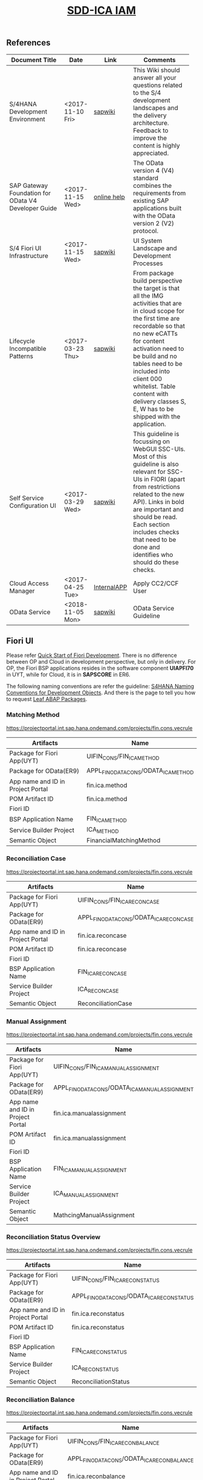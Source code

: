 #+PAGEID: 2030859111
#+VERSION: 2
#+STARTUP: align
#+OPTIONS: toc:1
#+TITLE: [[https://wiki.wdf.sap.corp/wiki/pages/viewpage.action?pageId=2030859111][SDD-ICA IAM]]

** References
| <25>                      |                  |             | <30>                           |
| Document Title            | Date             | Link        | Comments                       |
|---------------------------+------------------+-------------+--------------------------------|
| S/4HANA Development Environment | <2017-11-10 Fri> | [[https://wiki.wdf.sap.corp/wiki/pages/viewpage.action?pageId=1821163325][sapwiki]]     | This Wiki should answer all your questions related to the S/4 development landscapes and the delivery architecture. Feedback to improve the content is highly appreciated. |
| SAP Gateway Foundation for OData V4 Developer Guide | <2017-11-15 Wed> | [[https://help.sap.com/viewer/68bf513362174d54b58cddec28794093/7.5.6/en-US/1bbc4ecf0da94f358b1355fcbffa3363.html][online help]] | The OData version 4 (V4) standard combines the requirements from existing SAP applications built with the OData version 2 (V2) protocol. |
| S/4 Fiori UI Infrastructure | <2017-11-15 Wed> | [[https://wiki.wdf.sap.corp/wiki/display/fiorisuite/Infrastructure][sapwiki]]     | UI System Landscape and Development Processes |
| Lifecycle Incompatible Patterns | <2017-03-23 Thu> | [[https://wiki.wdf.sap.corp/wiki/display/SimplSuite/Lifecycle+Incompatible+Patterns][sapwiki]]     | From package build perspective the target is that all the IMG activities that are in cloud scope for the first time are recordable so that no new eCATTs for content activation need to be build and no tables need to be included into client 000 whitelist. Table content with delivery classes S, E, W has to be shipped with the application. |
| Self Service Configuration UI | <2017-03-29 Wed> | [[https://wiki.wdf.sap.corp/wiki/display/SimplSuite/Self+Service+Configuration+UIs][sapwiki]]     | This guideline is focussing on WebGUI SSC-UIs. Most of this guideline is also relevant for SSC-UIs in FIORI (apart from restrictions related to the new API).  Links in bold are important and should be read.  Each section includes checks that need to be done and identifies who should do these checks. |
| Cloud Access Manager      | <2017-04-25 Tue> | [[https://rpc-cust002.dev.sapbydesign.com/sap/bc/webdynpro/a1sspc/cam_sup_central#][InternalAPP]] | Apply CC2/CCF User             |
| OData Service             | <2018-11-05 Mon> | [[https://wiki.wdf.sap.corp/wiki/display/SimplSuite/OData+Services][sapwiki]]     | OData Service Guideline        |

** Fiori UI

Please refer [[https://wiki.wdf.sap.corp/wiki/display/ERPFINDEV/Fiori+Development+Guideline#FioriDevelopmentGuideline-3.1FioriLaunchpadConfiguration][Quick Start of Fiori Development]]. There is no difference between OP and Cloud in development perspective, but only in delivery. For OP, the Fiori BSP applications resides in the software component *UIAPFI70* in UYT, while for Cloud, it is in *SAPSCORE* in ER6. 

The following naming conventions are refer the guideline: [[https://wiki.wdf.sap.corp/wiki/display/fiorisuite/Naming+Conventions+for+Development+Objects][S4HANA Naming Conventions for Development Objects]]. And there is the page to tell you how to request [[https://wiki.wdf.sap.corp/wiki/display/ERPFINDEV/Leaf+ABAP+Packages+for+FIN+AT1+Fiori+Apps][Leaf ABAP Packages]].

*** Matching Method 
https://projectportal.int.sap.hana.ondemand.com/projects/fin.cons.vecrule 
| Artifacts                         | Name                                 |
|-----------------------------------+--------------------------------------|
| Package for Fiori App(UYT)        | UIFIN_CONS/FIN_ICA_METHOD            |
| Package for OData(ER9)            | APPL_FIN_ODATA_CONS/ODATA_ICA_METHOD |
| App name and ID in Project Portal | fin.ica.method                       |
| POM Artifact ID                   | fin.ica.method                       |
| Fiori ID                          |                                      |
| BSP Application Name              | FIN_ICA_METHOD                       |
| Service Builder Project           | ICA_METHOD                           |
| Semantic Object                   | FinancialMatchingMethod              |

*** Reconciliation Case
https://projectportal.int.sap.hana.ondemand.com/projects/fin.cons.vecrule 
| Artifacts                         | Name                                    |
|-----------------------------------+-----------------------------------------|
| Package for Fiori App(UYT)        | UIFIN_CONS/FIN_ICA_RECONCASE            |
| Package for OData(ER9)            | APPL_FIN_ODATA_CONS/ODATA_ICA_RECONCASE |
| App name and ID in Project Portal | fin.ica.reconcase                       |
| POM Artifact ID                   | fin.ica.reconcase                       |
| Fiori ID                          |                                         |
| BSP Application Name              | FIN_ICA_RECONCASE                       |
| Service Builder Project           | ICA_RECONCASE                           |
| Semantic Object                   | ReconciliationCase                      |

*** Manual Assignment
https://projectportal.int.sap.hana.ondemand.com/projects/fin.cons.vecrule 
| Artifacts                         | Name                                           |
|-----------------------------------+------------------------------------------------|
| Package for Fiori App(UYT)        | UIFIN_CONS/FIN_ICA_MANUALASSIGNMENT            |
| Package for OData(ER9)            | APPL_FIN_ODATA_CONS/ODATA_ICA_MANUALASSIGNMENT |
| App name and ID in Project Portal | fin.ica.manualassignment                       |
| POM Artifact ID                   | fin.ica.manualassignment                       |
| Fiori ID                          |                                                |
| BSP Application Name              | FIN_ICA_MANUALASSIGNMENT                       |
| Service Builder Project           | ICA_MANUALASSIGNMENT                           |
| Semantic Object                   | MathcingManualAssignment                       |

*** Reconciliation Status Overview
https://projectportal.int.sap.hana.ondemand.com/projects/fin.cons.vecrule 
| Artifacts                         | Name                                      |
|-----------------------------------+-------------------------------------------|
| Package for Fiori App(UYT)        | UIFIN_CONS/FIN_ICA_RECONSTATUS            |
| Package for OData(ER9)            | APPL_FIN_ODATA_CONS/ODATA_ICA_RECONSTATUS |
| App name and ID in Project Portal | fin.ica.reconstatus                       |
| POM Artifact ID                   | fin.ica.reconstatus                       |
| Fiori ID                          |                                           |
| BSP Application Name              | FIN_ICA_RECONSTATUS                       |
| Service Builder Project           | ICA_RECONSTATUS                           |
| Semantic Object                   | ReconciliationStatus                      |

*** Reconciliation Balance
https://projectportal.int.sap.hana.ondemand.com/projects/fin.cons.vecrule 
| Artifacts                         | Name                                       |
|-----------------------------------+--------------------------------------------|
| Package for Fiori App(UYT)        | UIFIN_CONS/FIN_ICA_RECONBALANCE            |
| Package for OData(ER9)            | APPL_FIN_ODATA_CONS/ODATA_ICA_RECONBALANCE |
| App name and ID in Project Portal | fin.ica.reconbalance                       |
| POM Artifact ID                   | fin.ica.reconbalance                       |
| Fiori ID                          |                                            |
| BSP Application Name              | FIN_ICA_RECONBALANCE                       |
| Service Builder Project           | ICA_RECONBALANCE                           |
| Semantic Object                   | ReconciliationBalance                      |

*** Matching Journal Entries
https://projectportal.int.sap.hana.ondemand.com/projects/fin.cons.vecrule 
| Artifacts                         | Name                                         |
|-----------------------------------+----------------------------------------------|
| Package for Fiori App(UYT)        | UIFIN_CONS/FIN_ICA_JOURNALENTRIES            |
| Package for OData(ER9)            | APPL_FIN_ODATA_CONS/ODATA_ICA_JOURNALENTRIES |
| App name and ID in Project Portal | fin.ica.journalentries                       |
| POM Artifact ID                   | fin.ica.journalentries                       |
| Fiori ID                          |                                              |
| BSP Application Name              | FIN_ICA_JOURNALENTRIES                       |
| Service Builder Project           | ICA_JOURNALENTRIES                           |
| Semantic Object                   | MatchingJournalEntries                       |

*** Matching Documents
https://projectportal.int.sap.hana.ondemand.com/projects/fin.cons.vecrule 
| Artifacts                         | Name                                       |
|-----------------------------------+--------------------------------------------|
| Package for Fiori App(UYT)        | UIFIN_CONS/FIN_ICA_MATCHINGDOCS            |
| Package for OData(ER9)            | APPL_FIN_ODATA_CONS/ODATA_ICA_MATCHINGDOCS |
| App name and ID in Project Portal | fin.ica.matchingdocs                       |
| POM Artifact ID                   | fin.ica.matchingdocs                       |
| Fiori ID                          |                                            |
| BSP Application Name              | FIN_ICA_MATCHINGDOCS                       |
| Service Builder Project           | ICA_MATCHINGDOCS                           |
| Semantic Object                   | MatchingDocuments                          |

*** Upload Matching Data
https://projectportal.int.sap.hana.ondemand.com/projects/fin.cons.vecrule 
| Artifacts                         | Name                                         |
|-----------------------------------+----------------------------------------------|
| Package for Fiori App(UYT)        | UIFIN_CONS/FIN_ICA_JOURNALENTRIES            |
| Package for OData(ER9)            | APPL_FIN_ODATA_CONS/ODATA_ICA_JOURNALENTRIES |
| App name and ID in Project Portal | fin.ica.journalentries                       |
| POM Artifact ID                   | fin.ica.journalentries                       |
| Fiori ID                          |                                              |
| BSP Application Name              | FIN_ICA_JOURNALENTRIES                       |
| Service Builder Project           | ICA_JOURNALENTRIES                           |
| Semantic Object                   | MatchingJournalEntries                       |

** IAM
Please refer this [[https://wiki.wdf.sap.corp/wiki/display/SimplSuite/UI+-+Related+Naming+Conventions%252C+Packages+and+Software+Components][wikipage]] for the naming conventions.

P2 Area: FIN; P3 Area: ICA

|                              |                              | <30>                           |
| Artifacts Type               | Name                         | Description                    |
|------------------------------+------------------------------+--------------------------------|
| Technical Catalog (Frontend) | SAP_TC_FIN_ICA_COMMON        | SAP: Financial - InterCompany Accounting |
| Technical Catalog (Backend)  | SAP_TC_FIN_ICA_BE_APPS       | Backend application: Tcodes.   |
| Business Catalog(OP)         | SAP_FIN_BC_ICA_ME_CONFIG     | Maintain Data Sources, and Reason Codes. And do the transportation. |
| Business Catalog(OP)         | SAP_FIN_BC_ICA_ME_RUN        | Run Matching                   |
| Business Catalog(OP)         | SAP_FIN_BC_ICA_RECON_CONFIG  | Reconciliation Configuration: Recon Case, Unit Hierarchy, Matching Method, Data Source, Reason Code, and so on. |
| Business Catalog(OP)         | SAP_FIN_BC_ICA_RECON_RUN     | Run Reconciliation             |
| Business Catalog(Cloud)      | SAP_FIN_BC_ICA_ME_CONFIG     | Maintain Data Sources, and Reason Codes. And do the transportation. |
| Business Catalog(Cloud)      | SAP_FIN_BC_ICA_ME_RUN        | Run Matching                   |
| Business Catalog(Cloud)      | SAP_FIN_BC_ICA_RECON_CONFIG  | Reconciliation Configuration: Recon Case, Unit Hierarchy, Matching Method, Data Source, Reason Code, and so on. |
| Business Catalog(Cloud)      | SAP_FIN_BC_ICA_RECON_RUN     | Run Reconciliation             |
| Business Catalog Role        | SAP_FIN_BCR_ICA_ME_CONFIG    | Maintain Data Sources, and Reason Codes. And do the transportation. |
| Business Catalog Role        | SAP_FIN_BCR_ICA_ME_RUN       | Run Matching                   |
| Business Catalog Role        | SAP_FIN_BCR_ICA_RECON_CONFIG | Reconciliation Configuration: Recon Case, Unit Hierarchy, Matching Method, Data Source, Reason Code, and so on. |
| Business Catalog Role        | SAP_FIN_BCR_ICA_RECON_RUN    | Run Reconciliation             |
| Business Group               | SAP_FIN_BCG_ICA_ME_CONFIG    | Maintain Data Sources, and Reason Codes. And do the transportation. |
| Business Group               | SAP_FIN_BCG_ICA_ME_RUN       | Run Matching                   |
| Business Group               | SAP_FIN_BCG_ICA_RECON_CONFIG | Reconciliation Configuration: Recon Case, Unit Hierarchy, Matching Method, Data Source, Reason Code, and so on. |
| Business Group               | SAP_FIN_BCG_ICA_RECON_RUN    | Run Reconciliation             |
| Business Role                | SAP_BR_MATCHING_SPECIALIST   | Matching Spiecialist who has all the authorization to configure and run matching engine. |
| Businees Role                | SAP_BR_RECON_SPECIALIST      | Reconciliation Specilist who has all the authorization to do recon configurations and running recon cases. |

*** Technical Catalogs  
Technical catalog act as containers that group all delivered applications (Fiori, UI5, WebDynpro, WebGUI, ...) along application area and software components. They act as the repository of delivered content from which the tiles are picked to create catalogs which are then used in the Fiori Launchpad. Every application that is in the functional scope of the product shall be represented as a tile in a technical catalog. The following rules apply:

+ No separation between "transactional", "factsheet" and "analytical" catalogs is used.
+ A separation between frontend (Fiori, UI) catalogs shipped with the frontend software components and and backend catalogs (WebDynpro, WebGUI, ...) shipped with the backend software components is used.
+ If the semantically same app (i.e. the same intent), has different navigation targets in different delivers, only one tile, but different navigation targets have to be created in the technical catalog. When building the business catalogs, the right navigation target has to be chosen as reference.

Use [[https://uyt902-er9500.wdf.sap.corp/sap/bc/ui5_ui5/sap/arsrvc_upb_admn/main.html?scope=CONF&sap-client=902&sap-language=EN][Fiori LaunchPad Designer]](UYT902) to define frontend catalogs; Use [[https://ldcier9.wdf.sap.corp:44300/sap/bc/webdynpro/sap/sui_tm_mm_app?sap-language=EN&sap-client=500&WDCONFIGURATIONID=SUI_TM_MM_APP#][Backend App Descriptors]](ER9500) to define your backend catalogs. For more detail, please refer this [[https://wiki.wdf.sap.corp/wiki/display/SimplSuite/Maintenance+of+Frontend+and+Backend+Catalogs][wiki-page]].

*** Business Catalogs 
Business catalogs are the central object for UI and authorization assignment to business users and for structuring and organizing the authorization maintenance. If a user is assigned to a business catalog, he/she gets access to all apps included in the catalog and therefore requires the corresponding authorizations.

+ *On-premise*, business catalogs are defined by customers by composing the relevant apps based on their specific requirements. Authorizations are determined via the Fiori-PFCG integration when entering the catalog into the PFCG role menu. SAP delivers business catalogs as templates which customers may copy to create their own content.
+ *In the cloud*, business catalogs are defined by SAP and authorizations are delivered out-of-the-box with the corresponding business catalog roles. The customer key user bundles business catalogs in business roles and defines the instance-based authorizations via restrictions, however can not change the composition of the catalog. The right cut of business catalogs is therefore of utmost importance.

The visual part of a business catalog is represented as a Fiori catalog. Additional objects, i.e. business catalog role and restrictions, complement the Fiori catalog in the S/4HANA cloud editions to achieve automated lifecycle management for authorizations and extensibility.

Use [[https://uyt902-er9500.wdf.sap.corp/sap/bc/ui5_ui5/sap/arsrvc_upb_admn/main.html?scope=CONF&sap-client=902&sap-language=EN][Fiori LaunchPad Designer]](UYT902) to define your business catalogs for OP, and [[https://er6-100-adm.wdf.sap.corp/sap/bc/ui5_ui5/sap/arsrvc_upb_admn/main.html?scope=CUST&sap-client=200&sap-language=EN][Fiori LaunchPad Designer]](ER6200) for the Cloud. Please also read the [[https://wiki.wdf.sap.corp/wiki/display/SimplSuite/IAM+Development+Guideline#IAMDevelopmentGuideline-DesignConsiderations][Design Considerations]] and [[https://wiki.wdf.sap.corp/wiki/pages/viewpage.action?pageId=1738188519][how-to-guide]] when you define your business catalogs. 

*** Business Catalog Roles
For S/4HANA cloud edition, SAP deliveres exactly one business catalog role for each business catalog. Business catalog roles are the basis for the authorizations of all business users. Business catalog roles have to be provided as PFCG single roles. In addition, business catalog roles have to be registered for the usage by customers. This registration is the basis for automatic generation of profiles in the target clients. A business catalog role must contain:
+ The reference to a single business catalog. This will result in the following references being added automtically, based on the target mappings in the business catalog.
+ The reference to a single business group.
+ The reference to additional objects required for using generic UIs like application job, application logs etc. See the corresponding section in Generic UIs - Authorizations for details.
+ Additional authorizations required beyond the authorization default values maintained for OData backend services.
+ *No profile name or generated profile*. A yellow status icon on the tab "Authorizations" indicates the correct status in the customizing client of the development system.

Business Category Roles are created in PFCG in *ER6100*. For details refer https://wiki.wdf.sap.corp/wiki/display/SimplSuite/Business+Catalog+Roles

*** Business Groups 
Business groups are defined in the Fiori Launchpad Designer. The represent edition (on-premise/cloud) specific grouping of visible apps from one or more business catalogs from the same business area in the Fiori Launchpad. The represent the end user point of view and should have unique titles within the related business roles.

The following rules apply for the title of business groups:
+ Use short business group titles. If possible with less than 20-30 characters. Longer titles will not work correctly as tab captions esp. on mobile devices.
+ Use titles that are unique within the business roles that use the business group. As apposed to business catalog titles, business group titles don't have to be globally unique.
+ Use the plural by default. Example: "Recipes" and "Supplier Accounts".
+ Use gerunds to indicate activities. Example:"Maintenance Planning".

Use [[https://uyt902-er9500.wdf.sap.corp/sap/bc/ui5_ui5/sap/arsrvc_upb_admn/main.html?scope=CONF&sap-client=902&sap-language=EN][Fiori LaunchPad Designer]](UYT902) to define your business groups for OP, and [[https://er6-100-adm.wdf.sap.corp/sap/bc/ui5_ui5/sap/arsrvc_upb_admn/main.html?scope=CUST&sap-client=200&sap-language=EN][Fiori LaunchPad Designer]](ER6200) for the Cloud. Please also read the [[https://wiki.wdf.sap.corp/wiki/display/SimplSuite/IAM+Development+Guideline#IAMDevelopmentGuideline-DesignConsiderations][Design Considerations]] and [[https://wiki.wdf.sap.corp/wiki/pages/viewpage.action?pageId=1738188519][how-to-guide]] when you define your business catalogs. 

*** Business Roles
Business roles denote a role of a persona. For example "Administrator" or "Supply Chain Planner". They are an aggregation of the applications contained in one or more business catalogs under a common name. The title of business roles must comply with the content of the Fiori Role Portfolio. That list is currently still subject to changes and cleanup activities. Therefore you may see error reported for things that have already been aligned with the IAM team and are not yet reflected on the Wiki or programmatic checks.

In the S/4HANA on-premise edition, business roles are technically represented by PFCG single roles which have the corresponding business catalogs assigned. The naming convention is "SAP_BR_<PERSONA>_<VARIANT>[_<COUNTRY>]". Because business roles are business driven their IDs must not include any area prefixes but shall reflect the description. For example "SAP_PLM_BOM_ENGINEER" is wrong while "SAP_BR_BOM_ENGINEER" is correct. _They exist in the frontend server and do not contain any authorizations._ They serve demo and trial use cases. Customers would typically create their own business roles are PFCG single or composite roles in the transaction PFCG. Assigning the required backend authorizations is a separate step performed by the customer in the transaction PFCG of the corresponding backend clients.

In the S/4HANA cloud editions, business roles are technically a new cloud specific master data entity which is created by the customer using a cloud specific Fiori UI. Besides the assignment of the business catalogs and business users, the business role also contains restriction on activities (read-only/read-write) and instances (company "1010", "my team"). The generation of the required PFCG roles including both the frontend and the backend authorizations is an automated process. See Business Role for the complete design. The current collection of S/4HANA cloud edition business roles is document in S4HANA IAM Content. The assignment to the business role ID there is used as structuring information for SET content, generic test users and related test cases (see test user and test case per business role). *The counter part of the PFCG single roles delivered as business roles in on-premise are the business role templates in the cloud*. They are the basis for creating business roles and generic test users in cloud systems.

Please refer this [[https://wiki.wdf.sap.corp/wiki/display/fiorisuite/Fiori+Role+Portfolio][sapwiki]] on how to apply a business role in [[https://ifp.wdf.sap.corp/sap/bc/webdynpro/sps/wda_obt_ro_variant?object_type_id=OBT_IFP_6CAE8B26E4CB1ED5808C27D93BB8DD84?variant_id=6CAE8B26E4CB1ED6B1BA05D3A39EE0C0?user_settings=X#][OAM]](Object Attribute Manager).

Refer this page https://wiki.wdf.sap.corp/wiki/display/SimplSuite/Business+Roles on how to create business rules in *UYT902*.

*** Business Rule Template
Business Rule Template is only for Cloud. Using Tcode SSIA8 in ER6001. Detail refer: https://wiki.wdf.sap.corp/wiki/display/SimplSuite/IAM+Development+Guideline#IAMDevelopmentGuideline-BusinessRoles

*** Semantic Objects 
Semantic objects are used for role-based navigation within the Fiori Launchpad. A semantic object is defined using the Semantic Object catalog following the naming rules of the virtual data model (VDM). In addition to the definition, a *registration* needs to be done centrally in U00. Use [[https://gtnc-w0211397f.dispatcher.int.sap.hana.ondemand.com/webapp/index.html][Global Technical Name Catalog]] to register your semantic object.

For more information on semantic objects, please refer:https://wiki.wdf.sap.corp/wiki/display/fiorisuite/Semantic+Objects+for+Navigation

For more information on Global Technical Name Catalog, please refer: https://wiki.wdf.sap.corp/wiki/display/SuiteCDS/VDM+Global+Term+Catalog+Application
*** Fiori App 
Before you register your Fiori app, you need first apply your business roles. 

PO should maintain the Fiori Portfolio in OAM. In our case, we deliver in release op1709, which I suppose we should main OAM through this link: [[https://ifp.wdf.sap.corp/sap/bc/webdynpro/sps/wda_obt_variant?object_type_id=OBT_IFP_6CAE8B28C5DB1ED39A99A3948F2DC308?variant_id=6CAE8B26E4CB1ED6A9CAAF35ECB5B445?user_settings=X#][2017 / Q3 variant]]. All visible and editable columns should be fill. A short description of columns can be find [[https://wiki.wdf.sap.corp/wiki/pages/viewpage.action?pageId=1588149430][here]].

You must pass the *Design Gate1* to get your Fiori ID. Without Fiori ID, you can not build and deploy your Fiori App into UYT system. Most of our Fiori UI5 apps are required to pass Design Gate 1. The purpose of Design Gate 1 is to ensure the optimal desirability, viability, and feasibility of the design. You can pass through this gate once the Global Design lead or a named substitute has reviewed the documents you prepared during the design phase. The sign-off is usually done via an email confirmation.

For more detail please refer [[https://wiki.wdf.sap.corp/wiki/display/fiorisuite/Fiori+App+Portfolio][Fiori App Portfolio]].

** Authorization Object

** Background Job
SAPJ to define a Cloud Job.
https://wiki.wdf.sap.corp/wiki/display/SimplSuite/Job+Scheduling+and+Monitoring

Refer Group: SAP_SFIN_BCG_GL_PERIOD_ACT for the tile "Schedule General Ledger Jobs" in ER9 500:

/h4screen=GL.SCHEDULE.JOBS.DOCU&JobCatalogEntryName=SAP_FIN_BAL_SHEET_SUPPL,SAP_FIN_DOC_LIST_DISPLAY,SAP_FIN_EC_SALES_LIST,SAP_FIN_GL_ANNUAL_TAX_RETURN,SAP_FIN_GL_AUTO_CLR,SAP_FIN_GL_COMP_CODE_TRANS,SAP_FIN_GL_DISP_CHG_GLACC,SAP_FIN_GL_EC_SALELIST,SAP_FIN_GL_FOR_CURR_VAL,SAP_FIN_GL_FOR_FIN_STATEMENT,SAP_FIN_GL_INTEREST_SCALE,SAP_FIN_GL_IR_CLR_ACQ_TX,SAP_FIN_GL_REV_ACC_DEF,SAP_FIN_GL_RJET_POST_DUE,SAP_FIN_TAX_INFORMATION,SAP_FIN_TAX_PREPARE_TAX_REP,SAP_FIN_TAX_RFUMSV00,SAP_FIN_TRANSFER_POSTING,SAP_FIN_WITHHOLDING_TAX_REPORT,SAP_SFIN_BC_GL_PARKED_DOC,SAP_SFIN_BC_GL_PROV_DOU_RECV,SAPF080

Refer job template "SAP_FIN_TAX_RFUMSV00", and job catalog entry "SAP_FIN_TAX_RFUMSV00"
** Workflow
https://wiki.wdf.sap.corp/wiki/display/SimplSuite/Workflow

Step-by-step guide on create Flex Workflow: https://wiki.wdf.sap.corp/wiki/pages/viewpage.action?pageId=1830627167
** Analytical List Page
https://wiki.wdf.sap.corp/wiki/display/fioritech/Developer+Guide%3A+Analytical+List+Page
